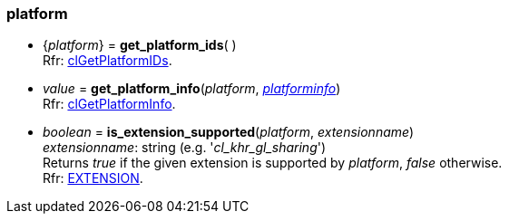 
[[platform]]
=== platform

[[get_platform_ids]]
* {_platform_} = *get_platform_ids*( ) +
[small]#Rfr: https://www.khronos.org/registry/OpenCL/sdk/2.1/docs/man/xhtml/clGetPlatformIDs.html[clGetPlatformIDs].#

[[get_platform_info]]
* _value_ = *get_platform_info*(_platform_, <<platforminfo, _platforminfo_>>) +
[small]#Rfr: https://www.khronos.org/registry/OpenCL/sdk/2.1/docs/man/xhtml/clGetPlatformInfo.html[clGetPlatformInfo].#

[[is_extension_supported]]
* _boolean_ = *is_extension_supported*(_platform_, _extensionname_) +
[small]#_extensionname_: string (e.g. '_cl_khr_gl_sharing_') +
Returns _true_ if the given extension is supported by _platform_, _false_ otherwise. +
Rfr: https://www.khronos.org/registry/OpenCL/sdk/2.1/docs/man/xhtml/EXTENSION.html[EXTENSION].#

////

[[]]
*  = **( ) +
[small]#Rfr: https://www.khronos.org/registry/OpenCL/sdk/2.1/docs/man/xhtml/cl.html[].#

////


